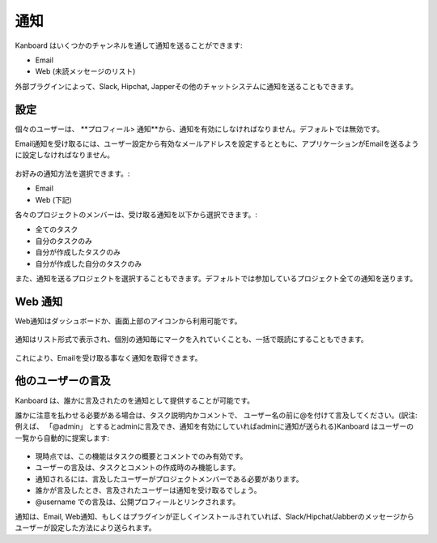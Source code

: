 通知
=============

Kanboard はいくつかのチャンネルを通して通知を送ることができます:

-  Email
-  Web (未読メッセージのリスト)

外部ブラグインによって、Slack, Hipchat, Japperその他のチャットシステムに通知を送ることもできます。

設定
-------------

個々のユーザーは、 **プロフィール> 通知**から、通知を有効にしなければなりません。デフォルトでは無効です。

Email通知を受け取るには、ユーザー設定から有効なメールアドレスを設定するとともに、アプリケーションがEmailを送るように設定しなければなりません。

.. figure:: /_static/notifications.png
   :alt: 通知

お好みの通知方法を選択できます。:

-  Email
-  Web (下記)

各々のプロジェクトのメンバーは、受け取る通知を以下から選択できます。:

-  全てのタスク
-  自分のタスクのみ
-  自分が作成したタスクのみ
-  自分が作成した自分のタスクのみ

また、通知を送るプロジェクトを選択することもできます。デフォルトでは参加しているプロジェクト全ての通知を送ります。

Web 通知
-----------------

Web通知はダッシュボードか、画面上部のアイコンから利用可能です。

.. figure:: /_static/web-notifications-icon.png
   :alt: Web通知アイコン

通知はリスト形式で表示され、個別の通知毎にマークを入れていくことも、一括で既読にすることもできます。

.. figure:: /_static/web-notifications.png
   :alt: Web通知

これにより、Emailを受け取る事なく通知を取得できます。

他のユーザーの言及
-------------

Kanboard は、誰かに言及されたのを通知として提供することが可能です。

誰かに注意を払わせる必要がある場合は、タスク説明内かコメントで、 ユーザー名の前に@を付けて言及してください。(訳注:例えば、 「@admin」 とするとadminに言及でき、通知を有効にしていればadminに通知が送られる)Kanboard はユーザーの一覧から自動的に提案します:

.. figure:: /_static/user-mentions.png
   :alt: ユーザー間での言及

-  現時点では、この機能はタスクの概要とコメントでのみ有効です。
-  ユーザーの言及は、タスクとコメントの作成時のみ機能します。
-  通知されるには、言及したユーザーがプロジェクトメンバーである必要があります。
-  誰かが言及したとき、言及されたユーザーは通知を受け取るでしょう。
-  @username での言及は、公開プロフィールとリンクされます。

通知は、Email, Web通知、もしくはプラグインが正しくインストールされていれば、Slack/Hipchat/Jabberのメッセージからユーザーが設定した方法により送られます。
